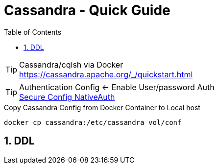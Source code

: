 = Cassandra - Quick Guide
:toc:
:toclevels: 3
:sectnums: 3
:sectnumlevels: 3
:icons: font
:source-highlighter: rouge

.Cassandra/cqlsh via Docker
TIP: https://cassandra.apache.org/_/quickstart.html

.Authentication Config <- Enable User/password Auth
TIP: https://docs.datastax.com/en/cassandra-oss/3.0/cassandra/configuration/secureConfigNativeAuth.html[Secure Config NativeAuth]

.Copy Cassandra Config from Docker Container to Local host
[source,bash]
----
docker cp cassandra:/etc/cassandra vol/conf
----

== DDL